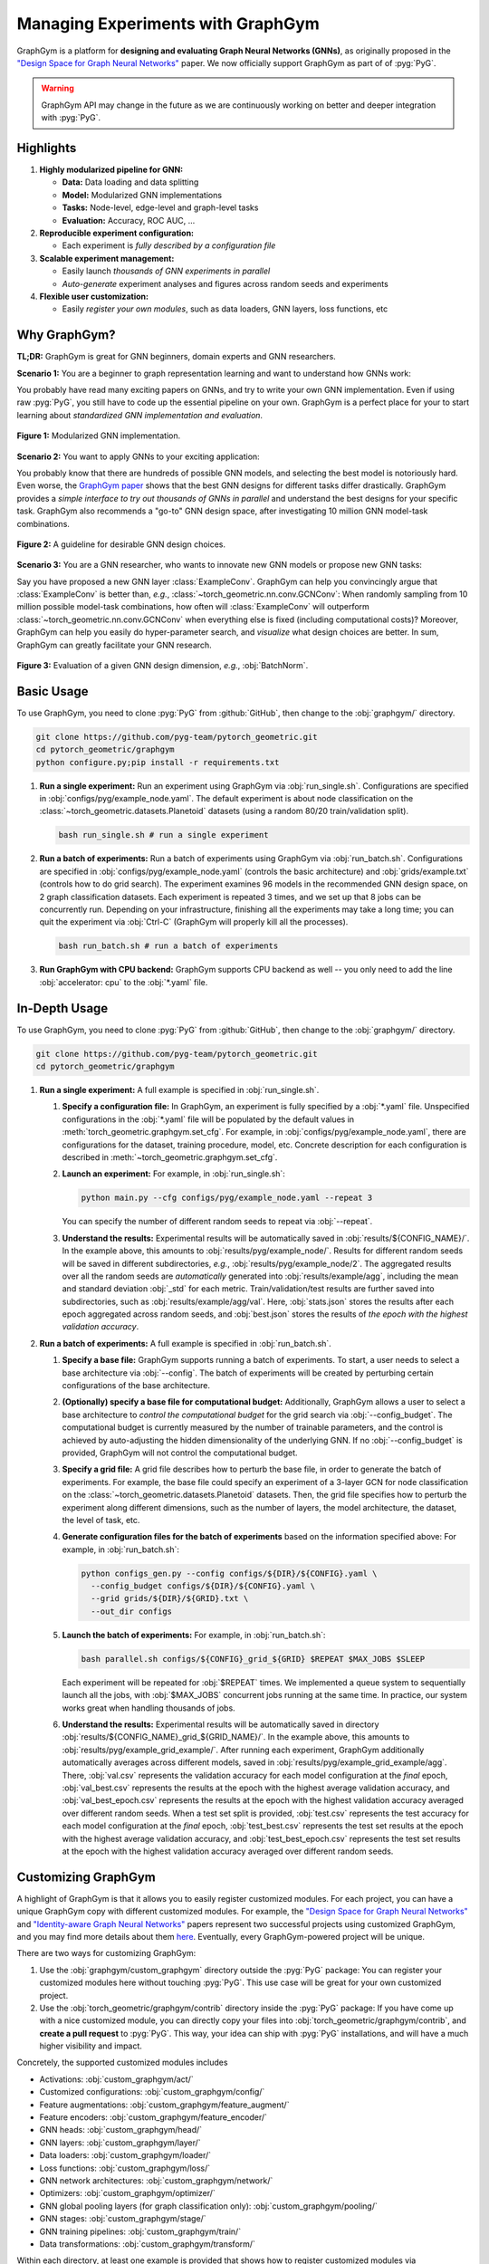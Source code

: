 Managing Experiments with GraphGym
==================================

GraphGym is a platform for **designing and evaluating Graph Neural Networks (GNNs)**, as originally proposed in the `"Design Space for Graph Neural Networks" <https://arxiv.org/abs/2011.08843>`__ paper.
We now officially support GraphGym as part of of :pyg:`PyG`.

.. warning::

    GraphGym API may change in the future as we are continuously working on better and deeper integration with :pyg:`PyG`.

Highlights
----------

#. **Highly modularized pipeline for GNN:**

   - **Data:** Data loading and data splitting
   - **Model:** Modularized GNN implementations
   - **Tasks:** Node-level, edge-level and graph-level tasks
   - **Evaluation:** Accuracy, ROC AUC, ...

#. **Reproducible experiment configuration:**

   - Each experiment is *fully described by a configuration file*

#. **Scalable experiment management:**

   - Easily launch *thousands of GNN experiments in parallel*
   - *Auto-generate* experiment analyses and figures across random seeds and experiments

#. **Flexible user customization:**

   - Easily *register your own modules*, such as data loaders, GNN layers, loss functions, etc

Why GraphGym?
-------------

**TL;DR:** GraphGym is great for GNN beginners, domain experts and GNN researchers.

**Scenario 1:** You are a beginner to graph representation learning and want to understand how GNNs work:

You probably have read many exciting papers on GNNs, and try to write your own GNN implementation.
Even if using raw :pyg:`PyG`, you still have to code up the essential pipeline on your own.
GraphGym is a perfect place for your to start learning about *standardized GNN implementation and evaluation*.

.. figure:: ../_figures/graphgym_design_space.png
  :align: center
  :width: 450px

  **Figure 1:** Modularized GNN implementation.

**Scenario 2:** You want to apply GNNs to your exciting application:

You probably know that there are hundreds of possible GNN models, and selecting the best model is notoriously hard.
Even worse, the `GraphGym paper <https://arxiv.org/abs/2011.08843>`__ shows that the best GNN designs for different tasks differ drastically.
GraphGym provides a *simple interface to try out thousands of GNNs in parallel* and understand the best designs for your specific task.
GraphGym also recommends a "go-to" GNN design space, after investigating 10 million GNN model-task combinations.

.. figure:: ../_figures/graphgym_results.png
  :align: center
  :width: 100%

  **Figure 2:** A guideline for desirable GNN design choices.

**Scenario 3:** You are a GNN researcher, who wants to innovate new GNN models or propose new GNN tasks:

Say you have proposed a new GNN layer :class:`ExampleConv`.
GraphGym can help you convincingly argue that :class:`ExampleConv` is better than, *e.g.*, :class:`~torch_geometric.nn.conv.GCNConv`:
When randomly sampling from 10 million possible model-task combinations, how often will :class:`ExampleConv` will outperform :class:`~torch_geometric.nn.conv.GCNConv` when everything else is fixed (including computational costs)?
Moreover, GraphGym can help you easily do hyper-parameter search, and *visualize* what design choices are better.
In sum, GraphGym can greatly facilitate your GNN research.

.. figure:: ../_figures/graphgym_evaluation.png
  :align: center
  :width: 100%

  **Figure 3:** Evaluation of a given GNN design dimension, *e.g.*, :obj:`BatchNorm`.

Basic Usage
-----------

To use GraphGym, you need to clone :pyg:`PyG` from :github:`GitHub`, then change to the :obj:`graphgym/` directory.

.. code-block:: bash

    git clone https://github.com/pyg-team/pytorch_geometric.git
    cd pytorch_geometric/graphgym
    python configure.py;pip install -r requirements.txt

#. **Run a single experiment:**
   Run an experiment using GraphGym via :obj:`run_single.sh`.
   Configurations are specified in :obj:`configs/pyg/example_node.yaml`.
   The default experiment is about node classification on the :class:`~torch_geometric.datasets.Planetoid` datasets (using a random 80/20 train/validation split).

   .. code-block:: bash

       bash run_single.sh # run a single experiment

#. **Run a batch of experiments:**
   Run a batch of experiments using GraphGym via :obj:`run_batch.sh`.
   Configurations are specified in :obj:`configs/pyg/example_node.yaml` (controls the basic architecture) and :obj:`grids/example.txt` (controls how to do grid search).
   The experiment examines 96 models in the recommended GNN design space, on 2 graph classification datasets.
   Each experiment is repeated 3 times, and we set up that 8 jobs can be concurrently run.
   Depending on your infrastructure, finishing all the experiments may take a long time;
   you can quit the experiment via :obj:`Ctrl-C` (GraphGym will properly kill all the processes).

   .. code-block:: bash

       bash run_batch.sh # run a batch of experiments

#. **Run GraphGym with CPU backend:**
   GraphGym supports CPU backend as well -- you only need to add the line :obj:`accelerator: cpu` to the :obj:`*.yaml` file.

In-Depth Usage
--------------

To use GraphGym, you need to clone :pyg:`PyG` from :github:`GitHub`, then change to the :obj:`graphgym/` directory.

.. code-block:: bash

    git clone https://github.com/pyg-team/pytorch_geometric.git
    cd pytorch_geometric/graphgym

#. **Run a single experiment:**
   A full example is specified in :obj:`run_single.sh`.

   #. **Specify a configuration file:**
      In GraphGym, an experiment is fully specified by a :obj:`*.yaml` file.
      Unspecified configurations in the :obj:`*.yaml` file will be populated by the default values in :meth:`torch_geometric.graphgym.set_cfg`.
      For example, in :obj:`configs/pyg/example_node.yaml`, there are configurations for the dataset, training procedure, model, etc.
      Concrete description for each configuration is described in :meth:`~torch_geometric.graphgym.set_cfg`.

   #. **Launch an experiment:**
      For example, in :obj:`run_single.sh`:

      .. code-block:: bash

          python main.py --cfg configs/pyg/example_node.yaml --repeat 3

      You can specify the number of different random seeds to repeat via :obj:`--repeat`.

   #. **Understand the results:**
      Experimental results will be automatically saved in :obj:`results/${CONFIG_NAME}/`.
      In the example above, this amounts to :obj:`results/pyg/example_node/`.
      Results for different random seeds will be saved in different subdirectories, *e.g.*, :obj:`results/pyg/example_node/2`.
      The aggregated results over all the random seeds are *automatically* generated into :obj:`results/example/agg`, including the mean and standard deviation :obj:`_std` for each metric.
      Train/validation/test results are further saved into subdirectories, such as :obj:`results/example/agg/val`.
      Here, :obj:`stats.json` stores the results after each epoch aggregated across random seeds, and :obj:`best.json` stores the results of *the epoch with the highest validation accuracy*.

#. **Run a batch of experiments:**
   A full example is specified in :obj:`run_batch.sh`.

   #. **Specify a base file:**
      GraphGym supports running a batch of experiments.
      To start, a user needs to select a base architecture via :obj:`--config`.
      The batch of experiments will be created by perturbing certain configurations of the base architecture.

   #. **(Optionally) specify a base file for computational budget:**
      Additionally, GraphGym allows a user to select a base architecture to *control the computational budget* for the grid search via :obj:`--config_budget`.
      The computational budget is currently measured by the number of trainable parameters, and the control is achieved by auto-adjusting the hidden dimensionality of the underlying GNN.
      If no :obj:`--config_budget` is provided, GraphGym will not control the computational budget.

   #. **Specify a grid file:**
      A grid file describes how to perturb the base file, in order to generate the batch of experiments.
      For example, the base file could specify an experiment of a 3-layer GCN for node classification on the :class:`~torch_geometric.datasets.Planetoid` datasets.
      Then, the grid file specifies how to perturb the experiment along different dimensions, such as the number of layers, the model architecture, the dataset, the level of task, etc.

   #. **Generate configuration files for the batch of experiments** based on the information specified above:
      For example, in :obj:`run_batch.sh`:

      .. code-block:: bash

          python configs_gen.py --config configs/${DIR}/${CONFIG}.yaml \
            --config_budget configs/${DIR}/${CONFIG}.yaml \
            --grid grids/${DIR}/${GRID}.txt \
            --out_dir configs

   #. **Launch the batch of experiments:**
      For example, in :obj:`run_batch.sh`:

      .. code-block:: bash

          bash parallel.sh configs/${CONFIG}_grid_${GRID} $REPEAT $MAX_JOBS $SLEEP

      Each experiment will be repeated for :obj:`$REPEAT` times.
      We implemented a queue system to sequentially launch all the jobs, with :obj:`$MAX_JOBS` concurrent jobs running at the same time.
      In practice, our system works great when handling thousands of jobs.

   #. **Understand the results:**
      Experimental results will be automatically saved in directory :obj:`results/${CONFIG_NAME}_grid_${GRID_NAME}/`.
      In the example above, this amounts to :obj:`results/pyg/example_grid_example/`.
      After running each experiment, GraphGym additionally automatically averages across different models, saved in :obj:`results/pyg/example_grid_example/agg`.
      There, :obj:`val.csv` represents the validation accuracy for each model configuration at the *final* epoch,
      :obj:`val_best.csv` represents the results at the epoch with the highest average validation accuracy, and
      :obj:`val_best_epoch.csv` represents the results at the epoch with the highest validation accuracy averaged over different random seeds.
      When a test set split is provided, :obj:`test.csv` represents the test accuracy for each model configuration at the *final* epoch,
      :obj:`test_best.csv` represents the test set results at the epoch with the highest average validation accuracy, and
      :obj:`test_best_epoch.csv` represents the test set results at the epoch with the highest validation accuracy averaged over different random seeds.

Customizing GraphGym
--------------------

A highlight of GraphGym is that it allows you to easily register customized modules.
For each project, you can have a unique GraphGym copy with different customized modules.
For example, the `"Design Space for Graph Neural Networks" <https://arxiv.org/abs/2011.08843>`__ and `"Identity-aware Graph Neural Networks" <https://arxiv.org/abs/2101.10320>`__ papers represent two successful projects using customized GraphGym, and you may find more details about them `here <https://github.com/snap-stanford/GraphGym#use-case-design-space-for-graph-neural-networks-neurips-2020-spotlight>`__.
Eventually, every GraphGym-powered project will be unique.

There are two ways for customizing GraphGym:

#. Use the :obj:`graphgym/custom_graphgym` directory outside the :pyg:`PyG` package:
   You can register your customized modules here without touching :pyg:`PyG`. This use case will be great for your own customized project.

#. Use the :obj:`torch_geometric/graphgym/contrib` directory inside the :pyg:`PyG` package:
   If you have come up with a nice customized module, you can directly copy your files into :obj:`torch_geometric/graphgym/contrib`, and **create a pull request** to :pyg:`PyG`.
   This way, your idea can ship with :pyg:`PyG` installations, and will have a much higher visibility and impact.

Concretely, the supported customized modules includes

- Activations: :obj:`custom_graphgym/act/`
- Customized configurations: :obj:`custom_graphgym/config/`
- Feature augmentations: :obj:`custom_graphgym/feature_augment/`
- Feature encoders: :obj:`custom_graphgym/feature_encoder/`
- GNN heads: :obj:`custom_graphgym/head/`
- GNN layers: :obj:`custom_graphgym/layer/`
- Data loaders: :obj:`custom_graphgym/loader/`
- Loss functions: :obj:`custom_graphgym/loss/`
- GNN network architectures: :obj:`custom_graphgym/network/`
- Optimizers: :obj:`custom_graphgym/optimizer/`
- GNN global pooling layers (for graph classification only): :obj:`custom_graphgym/pooling/`
- GNN stages: :obj:`custom_graphgym/stage/`
- GNN training pipelines: :obj:`custom_graphgym/train/`
- Data transformations: :obj:`custom_graphgym/transform/`

Within each directory, at least one example is provided that shows how to register customized modules via :meth:`torch_geometric.graphgym.register`.
Note that new customized modules may result in new configurations.
In these cases, new configuration fields can be registered via :obj:`custom_graphgym/config/`.
